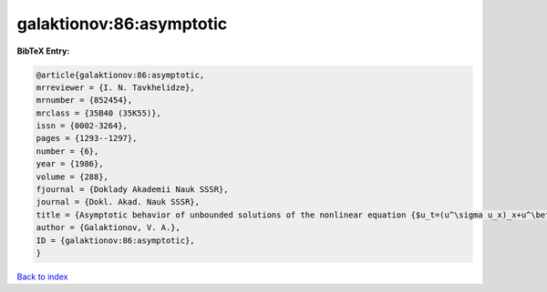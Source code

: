 galaktionov:86:asymptotic
=========================

.. :cite:t:`galaktionov:86:asymptotic`

.. bibliography:: ../../All.bib

**BibTeX Entry:**

.. code-block:: bibtex

   @article{galaktionov:86:asymptotic,
   mrreviewer = {I. N. Tavkhelidze},
   mrnumber = {852454},
   mrclass = {35B40 (35K55)},
   issn = {0002-3264},
   pages = {1293--1297},
   number = {6},
   year = {1986},
   volume = {288},
   fjournal = {Doklady Akademii Nauk SSSR},
   journal = {Dokl. Akad. Nauk SSSR},
   title = {Asymptotic behavior of unbounded solutions of the nonlinear equation {$u_t=(u^\sigma u_x)_x+u^\beta$} near a ``singular'' point},
   author = {Galaktionov, V. A.},
   ID = {galaktionov:86:asymptotic},
   }

`Back to index <../index>`_
